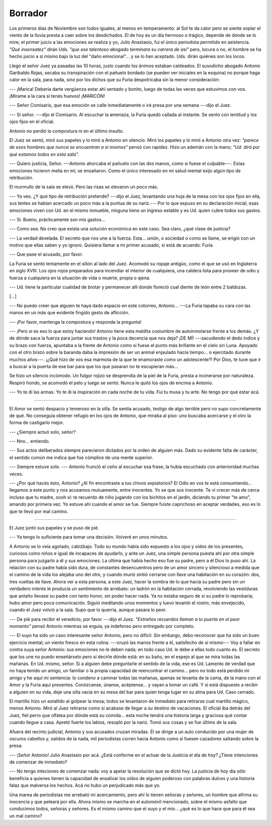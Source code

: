 Borrador
========

Los primeros días de Noviembre son todos iguales, al menos en temperamento: al
Sol te da calor pero se siente soplar el viento de la lluvia presta a caer
sobre los desdichados. El de hoy es un día hermoso o trágico, depende de dónde
se lo mire; el primer juicio a las emociones se realiza y yo, Julio Anastasio,
fui el único periodista permitido en asistencia. *"Qué insensatez"* dirán Uds.
*"que ese talentoso abogado terminara su carrera de así"* pero, locura o no, el
hombre se ha hecho juicio a sí mismo bajo la luz del "daño emocional"... y se
lo han aceptado. Uds. dirán quiénes son los locos.

Llegó el señor Juez ya pasadas las 10 horas, justo cuando los ánimos estaban
caldeados. El susodicho abogado Antonio Garibaldo Rojas, secaba su
transpiración con el pañuelo bordado (se pueden ver iniciales en la esquina) no
porque haga calor en la sala, para nada, sino por los dichos que su Furia
despotricaba sin la menor consideración:

--- ¡Marica! Debería darte vergüenza estar ahí sentado y bonito, luego de todas
las veces que estuvimos con vos. ¡Mirame a la cara si tenés huevos! ¡MARICÓN!

--- Señor Comisario, que esa emoción se calle inmediatamente o irá presa por
una semana ---dijo el Juez.

--- Sí señor. ---dijo el Comisario. Al escuchar la amenaza, la Furia quedó
callada al instante. Se sentó con lentitud y los ojos fijos en el oficial.

Antonio no perdió la compostura ni en el último insulto.

El Juez se sentó, miró sus papeles y lo miró a Antonio en silencio. Miró los
papeles y lo miró a Antonio otra vez: *"parece de esos hombres que nunca se
encuentran a sí mismos"* pensó con rapidez. Hizo un ademán con la mano; *"Ud.
dirá por qué estamos todos en esta sala"*.

--- Quiero justicia, Señor. ---Antonio ahorcaba el pañuelo con las dos manos,
como si fuese el culpable---. Estas emociones  hicieron mella en mí; se
ensañaron. Como el único interesado en mi salud mental exijo algún tipo de
retribución.

El murmullo de la sala se elevó. Pero las risas se elevaron un poco más.

--- Ya veo. ¿Y qué tipo de retribución pretende? ---dijo el Juez, levantando
una hoja de la mesa con los ojos fijos en ella, sus lentes se habían acercado
un poco más a la puntua de su nariz.--- Por lo que expuso en su declaración
inicial, esas emociones viven con Ud. en el mismo inmueble, ninguna tiene un
ingreso estable y es Ud. quien cubre todos sus gastos.

--- Sí. Bueno, prácticamente son mis gastos...

--- Como sea. No creo que exista una solución económica en este caso. Sea
claro, ¿qué clase de justicia?

--- La verdad develada. El secreto que nos une a la fuerza. Esta... unión, o
sociedad o como se llame, se erigió con un motivo que ellas saben y yo ignoro.
Quisiera llamar a mi primer acusado, si está de acuerdo: Furia.

--- Que pase el acusado, por favor.

La Furia se sentó lentamente en el sillón al lado del Juez. Acomodó su ropaje
antigüo, como el que se usó en Inglaterra en siglo XVIII. Los ojos rojos
preparados para incendiar el interior de cualquiera, una caldera lista para 
proveer de odio y fuerza a cualquiera en la situación de vida o muerte, propia
o ajena.

--- Ud. tiene la particular cualidad de brotar y permanecer allí donde floreció
cual diente de león entre 2 baldozas.

[...]

--- No puedo creer que alguien te haya dado espacio en este cotorreo,
Antonio... ---La Furia tapaba su cara con las manos en un más que evidente
fingido gesto de aflicción.

--- ¡Por favor, mantenga la compostura y responda la pregunta!

--- ¡Pero si es eso lo que estoy haciendo! Antonio tiene esta maldita costumbre
de autoinmolarse frente a los demás. ¿Y de dónde saca la fuerza para juntar sus
trastos y la poca decencia que nos deja? ¡DE MÍ! ---sacudiendo el dedo índice y
su brazo con fuerza, apuntaba a la frente de Antonio como si fuese el punto más
brillante en el cielo sin Luna. Apoyado con el otro brazo sobre la baranda daba
la impresión de ser un animal enjaulado hacía tiempo... o ejercitado durante
muchos años---. ¡¿Qué hizo de vos esa marmota de la que te enamoraste como un
adolescente?! Por Dios, te tuve que ir a buscar a la puerta de ese bar para que
los que pasaran no te escupieran más...

Se hizo un silencio incómodo. Un fulgor rojizo se desprendía de la piel de la
Furia, presta a incinerarse por naturaleza. Respiró hondo, se acomodó el pelo y
luego se sentó. Nunca le quitó los ojos de encima a Antonio.

--- Yo te di las armas. Yo te di la inspiración en cada noche de tu vida. Fui
tu musa y tu arte. No tengo por qué estar acá.

-------------------------------------------------------------------------------

El Amor se sentó despacio y temeroso en la silla. Se sentía acusado, testigo de
algo terrible pero no supo concretamente de qué. No conseguía obtener 
refugio en los ojos de Antonio, que miraba al piso: uno buscaba acercarse y el
otro la forma de castigarlo mejor.

--- ¿Siempre actuó solo, señor?

--- Nno... entiendo.

--- Sus actos deliberados siempre parecieron dictados por la orden de alguien
más. Dado su evidente falta de carácter, el sentido común me indica que fue
cómplice de una mente superior.

--- Siempre estuve solo. --- Antonio frunció el ceño al escuchar esa frase; la
hubía escuchado con anterioridad muchas veces.

--- ¿Por qué hacés ésto, Antonio? ¿Al fin encontraste a tus chivos expiatorios?
El Odio en vos te está consumiendo... llegamos a este punto y nos acusamos
mutuamente, entre inocentes. Yo se que sos inocente. Te vi crecer más de cerca
incluso que tu madre, oooh sí: te recuerdo de niño jugando con los bichitos en
el jardín, diciendo tu primer "te amo", amando por primera vez. Yo estuve ahí
cuando el amor se fue. Siempre fuiste caprichoso en aceptar verdades, eso es lo
que te llevó por mal camino.

-------------------------------------------------------------------------------

El Juez juntó sus papeles y se puso de pié.

--- Ya tengo lo suficiente para tomar una decisión. Volveré en unos minutos.

A Antonio se lo veía agotado, cabizbajo. Todo su mundo había sido expuesto a
los ojos y oídos de los presentes, curiosos como niños e igual de incapaces
de ayudarlo, y ante un Juez, una simple persona puesta ahí por otra simple
persona para juzgarlo a él y sus emociones. La última que había hecho eso fue
su padre, pero a él Dios lo puso ahí. La relación con su padre había sido dura,
de constantes desencuentros pero de un amor sincero y silencioso a medida que
el camino de la vida los alejaba uno del otro, y cuando murió sintió cerrarse
con llave una habitación en su corazón: dos, tres vueltas de llave. Ahora ver a
esta persona, a este Juez, hacer la sombra de lo que hacía su padre pero sin un
verdadero interés le producía un sentimiento de arrebato: un ladrón en la
habitación cerrada, revolviendo las vestiduras que antaño llevase su padre con
tanto honor, sin poder hacer nada. Ya no estaba seguro de si su padre lo
reprobaría; hubo amor pero poca comunicación. Siguió meditando unos momentos y
luevo levantó el rostro, más envejecido, cuando el Juez volvió a la sala. Supo
que lo querría, aunque pasara lo peor.

--- De pié para recibir el veredicto, por favor ---dijo el Juez. *"Extraños
recuerdos llaman a tu puerta en el peor momento"* pensó Antonio mientras se
erguía, ya indefenso pero entregado por completo.

--- El suyo ha sido un caso interesante señor Antonio, pero no difícil. Sin
embargo, debo reconocer que ha sido un buen ejercicio mental; un viento fresco
en esta rutina. ---cruzó las manos frente a él, satisfecho de sí mismo--- Voy a
fallar en contra suya señor Antonio: sus emociones no le deben nada; en todo
caso Ud. le debe a ellas todo cuanto es. El secreto que los une no puedo 
enseñárselo pero sí decirle dónde está: en su baño, en el espejo al que se mira
todas las mañanas. En Ud. mismo, señor. Si a alguien debe preguntarle el
sentido de la vida, ese es Ud. Lamento de verdad que no haya tenido un amigo,
un familiar o la propia capacidad de reencontrar el camino... pero no todo está
perdido mi amigo y he aquí mi sentencia: lo condeno a caminar todas las
mañanas, apenas se levanta de la cama, de la mano con el Amor y la Furia aquí
presentes. Conózcanse, únanse, acéptense... y vayan a tomar un café. Y si está
dispuesto a recibir a alguien en su vida, deje una silla vacía en su mesa del
bar para quien tenga lugar en su alma para Ud. Caso cerrado.

El martillo hizo un estallido al golpear la mesa; todos se levantaron de
inmediato para retirarse cual martillo mágico, menos Antonio. Miró al Juez
retirarse como si acabase de llegar a su destino de vacaciones. El oficial iba
detrás del Juez, fiel perro que olfatea por dónde está su comida... esta noche
tendrá una historia larga y graciosa qué contar cuando llegue a casa. Apretó
fuerte los labios, resopló por la nariz. Tomó sus cosas y se fue último de la
sala.

Afuera del recinto judicial, Antonio y sus acusados cruzan miradas. Él se
dirige a un auto conducido por una mujer de oscuros cabellos y, salidos de la
nada, mil periodistas corren hacia Antonio como si fuesen cazadores saltando
sobre la presa:

--- ¡Señor Antonio! Julio Anastasio por acá. ¿Está conforme en el actuar de la 
Justicia el día de hoy? ¿Tiene intenciones de comenzar de inmediato?

--- No tengo inteciones de comenzar nada: voy a apelar la resolución que se
dictó hoy. La justicia de hoy día sólo beneficia a quienes tienen la capacidad
de ensalivar los oídos de alguien poderoso con palabras dulces y una historia
falaz que malversa los hechos. Acá no hubo un perjudicado más que yo.

Una marea de periodistas me arrebató mi acercamiento, pero ahí lo tienen
señoras y señores, un hombre que afirma su inocencia y que peleará por ella.
Ahora mismo se marcha en el automóvil mencionado, sobre el mismo asfalto que
conducimos todos, señoras y señores. Es el mismo camino que el suyo y el mío...
¿qué es lo que hace que para él sea un mal camino?
